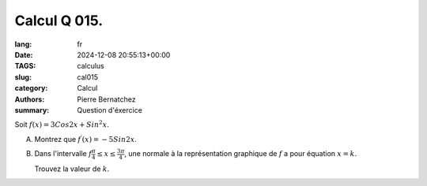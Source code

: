 Calcul Q 015.
=============

:lang: fr
:date: 2024-12-08 20:55:13+00:00
:TAGS: calculus
:slug: cal015
:category: Calcul
:authors: Pierre Bernatchez
:summary: Question d'éxercice


Soit :math:`f(x) = 3 Cos2x + Sin^2x`.

A)

   Montrez que :math:`f^\prime(x) = -5Sin2x`.

B)

   Dans l'intervalle :math:`f\frac{\pi}{4} \le x \le \frac{3\pi}{4}`,
   une normale à la représentation graphique de :math:`f` a pour équation :math:`x = k`.

   Trouvez la valeur de :math:`k`.


   


